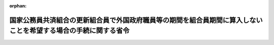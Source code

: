 .. _343M50000040064_19751120_350M50000040048:

:orphan:

================================================================================================================
国家公務員共済組合の更新組合員で外国政府職員等の期間を組合員期間に算入しないことを希望する場合の手続に関する省令
================================================================================================================

.. raw:: html
    
    
    <main id="contentsLaw" class="active">
    <div id="innerDocument" class="active">
    
    
    
    
    <div style="margin-bottom: 12px;">
    <div id="lawTitleNo" style="font-size: 1.067rem; font-weight: bold;" class="_shokanBoxParent">昭和四十三年大蔵省令第六十四号<div class="_shokanBox"></div>
    <div class="_inyoBox" id="_inyo_"></div>
    </div>
    <div id="lawTitle" style="margin-left: 3rem; font-size: 1.5rem; font-weight: bold; line-height: 1.25em;" class="_shokanBoxParent">
    <span data-xpath="">国家公務員共済組合の更新組合員で外国政府職員等の期間を組合員期間に算入しないことを希望する場合の手続に関する省令</span><div class="_shokanBox" id="_shokan_"><div class="_shokanBtnIcons"></div></div>
    <div class="_inyoBox" id="_inyo_"></div>
    </div>
    </div><section id="EnactStatement" class="active EnactStatement"><div class="_div_EnactStatement _shokanBoxParent" style="text-indent: 1em;">
    <span data-xpath="">国家公務員共済組合の更新組合員等で外国政府職員等の期間を有するものが申出をした場合における長期給付に関する措置等に関する政令（昭和四十三年政令第三百四十九号）第二条第一項の規定に基づき、国家公務員共済組合の更新組合員で外国政府職員等の期間を組合員期間に算入しないことを希望する場合の手続に関する省令を次のように定める。</span><div class="_shokanBox" id="_shokan_"><div class="_shokanBtnIcons"></div></div>
    <div class="_inyoBox" id="_inyo_"></div>
    </div></section><section id="MainProvision" class="active MainProvision"><section id="" class="active Article"><div style="margin-left: 1em; text-indent: -1em;" id="" class="_div_ArticleTitle _shokanBoxParent">
    <span style="font-weight: bold;">第一条</span>　<span data-xpath="">昭和四十二年度における旧令による共済組合等からの年金受給者のための特別措置法等の規定による年金の額の改定に関する法律等の一部を改正する法律（昭和四十三年法律第八十一号。以下「法」という。）附則第二条第三項に規定する更新組合員又は更新組合員であつた者が同項の申出をしようとする場合には、別紙様式第一号による外国政府職員等の期間を組合員期間に算入しないことの申立書を国家公務員共済組合の更新組合員等で外国政府職員等の期間を有するものが申出をした場合における長期給付に関する措置等に関する政令（以下「令」という。）第二条第一項に規定する申出の期限内に、国家公務員共済組合（以下「組合」という。）に提出しなければならない。</span><div class="_shokanBox" id="_shokan_"><div class="_shokanBtnIcons"></div></div>
    <div class="_inyoBox" id="_inyo_"></div>
    </div>
    <div style="margin-left: 1em; text-indent: -1em;" class="_div_ParagraphSentence _shokanBoxParent">
    <span style="font-weight: bold;">２</span>　<span data-xpath="">前項の場合において、同項に規定する者が法附則第二条第三項の申出に係る退職年金又は減額退職年金を国民金融公庫又は沖縄振興開発金融公庫に担保に供しているときは、前項の申立書に令第二条第一項の申出をすることについての国民金融公庫又は沖縄振興開発金融公庫の同意書を添えて、組合に提出しなければならない。</span><div class="_shokanBox" id="_shokan_"><div class="_shokanBtnIcons"></div></div>
    <div class="_inyoBox" id="_inyo_"></div>
    </div>
    <div style="margin-left: 1em; text-indent: -1em;" class="_div_ParagraphSentence _shokanBoxParent">
    <span style="font-weight: bold;">３</span>　<span data-xpath="">前二項の規定は、昭和四十二年度以後における国家公務員共済組合等からの年金の額の改定に関する法律等の一部を改正する法律（昭和四十六年法律第八十二号。以下「昭和四十六年法」という。）附則第五条第一項に規定する更新組合員又は更新組合員であつた者が同項の申出をしようとする場合について準用する。</span><span data-xpath="">この場合において、第一項中「別紙様式第一号」とあるのは「別紙様式第一号の二」と、「第二条第一項」とあるのは「第二条第四項において準用する同条第一項」と、前項中「前項」とあるのは「次項において準用する前項」と、「法附則第二条第三項」とあるのは「昭和四十六年法附則第五条第一項」と、「第二条第一項」とあるのは「第二条第四項において準用する同条第一項」と読み替えるものとする。</span><div class="_shokanBox" id="_shokan_"><div class="_shokanBtnIcons"></div></div>
    <div class="_inyoBox" id="_inyo_"></div>
    </div>
    <div style="margin-left: 1em; text-indent: -1em;" class="_div_ParagraphSentence _shokanBoxParent">
    <span style="font-weight: bold;">４</span>　<span data-xpath="">第一項及び第二項の規定は、昭和四十二年度以後における国家公務員共済組合等からの年金の額の改定に関する法律等の一部を改正する法律（昭和四十七年法律第八十一号。以下「昭和四十七年法」という。）附則第二条第一項に規定する更新組合員又は更新組合員であつた者が同項の申出をしようとする場合について準用する。</span><span data-xpath="">この場合において、第一項中「別紙様式第一号による外国政府職員等」とあるのは「別紙様式第一号の三による旧日本医療団職員等」と、「第二条第一項」とあるのは「第二条第五項において準用する同条第一項」と、第二項中「前項」とあるのは「第四項において準用する前項」と、「法附則第二条第三項」とあるのは「昭和四十七年法附則第二条第一項」と、「第二条第一項」とあるのは「第二条第五項において準用する同条第一項」と読み替えるものとする。</span><div class="_shokanBox" id="_shokan_"><div class="_shokanBtnIcons"></div></div>
    <div class="_inyoBox" id="_inyo_"></div>
    </div>
    <div style="margin-left: 1em; text-indent: -1em;" class="_div_ParagraphSentence _shokanBoxParent">
    <span style="font-weight: bold;">５</span>　<span data-xpath="">第一項及び第二項の規定は、昭和四十二年度以後における国家公務員共済組合等からの年金の額の改定に関する法律等の一部を改正する法律（昭和四十八年法律第六十二号。以下「昭和四十八年法」という。）附則第七条第一項に規定する更新組合員又は更新組合員であつた者が同項の申出をしようとする場合について準用する。</span><span data-xpath="">この場合において、第一項中「別紙様式第一号による外国政府職員等」とあるのは「別紙様式第一号の四による外国特殊機関職員」と、「第二条第一項」とあるのは「第二条第六項において準用する同条第一項」と、第二項中「前項」とあるのは「第五項において準用する前項」と、「法附則第二条第三項」とあるのは「昭和四十八年法附則第七条第一項」と、「第二条第一項」とあるのは「第二条第六項において準用する同条第一項」と読み替えるものとする。</span><div class="_shokanBox" id="_shokan_"><div class="_shokanBtnIcons"></div></div>
    <div class="_inyoBox" id="_inyo_"></div>
    </div>
    <div style="margin-left: 1em; text-indent: -1em;" class="_div_ParagraphSentence _shokanBoxParent">
    <span style="font-weight: bold;">６</span>　<span data-xpath="">第一項及び第二項の規定は、昭和四十二年度以後における国家公務員共済組合等からの年金の額の改定に関する法律等の一部を改正する法律（昭和四十九年法律第九十四号。以下「昭和四十九年法」という。）附則第七条に規定する更新組合員又は更新組合員であつた者が同条の申出をしようとする場合について準用する。</span><span data-xpath="">この場合において、第一項中「別紙様式第一号」とあるのは「別紙様式第一号の五」と、「第二条第一項」とあるのは「第二条第七項において準用する同条第一項」と、第二項中「前項」とあるのは「第六項において準用する前項」と、「法附則第二条第三項」とあるのは「昭和四十九年法附則第七条」と、「第二条第一項」とあるのは「第二条第七項において準用する同条第一項」と読み替えるものとする。</span><div class="_shokanBox" id="_shokan_"><div class="_shokanBtnIcons"></div></div>
    <div class="_inyoBox" id="_inyo_"></div>
    </div>
    <div style="margin-left: 1em; text-indent: -1em;" class="_div_ParagraphSentence _shokanBoxParent">
    <span style="font-weight: bold;">７</span>　<span data-xpath="">第一項及び第二項の規定は、昭和四十二年度以後における国家公務員共済組合等からの年金の額の改定に関する法律等の一部を改正する法律（昭和五十年法律第七十九号。以下「昭和五十年法」という。）附則第四条に規定する更新組合員又は更新組合員であつた者が同条の申出をしようとする場合について準用する。</span><span data-xpath="">この場合において、第一項中「別紙様式第一号による外国政府職員等」とあるのは「別紙様式第一号の六による準公務員」と、「第二条第一項」とあるのは「第二条第八項において準用する同条第一項」と、第二項中「前項」とあるのは「第七項において準用する前項」と、「法附則第二条第三項」とあるのは「昭和五十年法附則第四条」と、「第二条第一項」とあるのは「第二条第八項において準用する同条第一項」と読み替えるものとする。</span><div class="_shokanBox" id="_shokan_"><div class="_shokanBtnIcons"></div></div>
    <div class="_inyoBox" id="_inyo_"></div>
    </div></section><section id="" class="active Article"><div style="margin-left: 1em; text-indent: -1em;" id="" class="_div_ArticleTitle _shokanBoxParent">
    <span style="font-weight: bold;">第二条</span>　<span data-xpath="">法附則第二条第三項に規定する遺族が同項の申出をしようとする場合には、別紙様式第二号による外国政府職員等の期間を組合員期間に算入しないことの申立書を令第二条第一項に規定する申立の期限内に、組合に提出しなければならない。</span><div class="_shokanBox" id="_shokan_"><div class="_shokanBtnIcons"></div></div>
    <div class="_inyoBox" id="_inyo_"></div>
    </div>
    <div style="margin-left: 1em; text-indent: -1em;" class="_div_ParagraphSentence _shokanBoxParent">
    <span style="font-weight: bold;">２</span>　<span data-xpath="">前項の場合において、法附則第二条第三項の規定の適用を受ける同順位の遺族が二人以上あるときは、そのうちの一人を代表者と定め、その代表者が前項の申立書に同順位の遺族全員の同意書を添えて、組合に提出しなければならない。</span><div class="_shokanBox" id="_shokan_"><div class="_shokanBtnIcons"></div></div>
    <div class="_inyoBox" id="_inyo_"></div>
    </div>
    <div style="margin-left: 1em; text-indent: -1em;" class="_div_ParagraphSentence _shokanBoxParent">
    <span style="font-weight: bold;">３</span>　<span data-xpath="">前条第二項の規定は、第一項の場合について準用する。</span><span data-xpath="">この場合において、同条第二項中「退職年金又は減額退職年金」とあるのは、「遺族年金」と読み替えるものとする。</span><div class="_shokanBox" id="_shokan_"><div class="_shokanBtnIcons"></div></div>
    <div class="_inyoBox" id="_inyo_"></div>
    </div>
    <div style="margin-left: 1em; text-indent: -1em;" class="_div_ParagraphSentence _shokanBoxParent">
    <span style="font-weight: bold;">４</span>　<span data-xpath="">前三項の規定は、昭和四十六年法附則第五条第一項に規定する遺族が同項の申出をしようとする場合について準用する。</span><span data-xpath="">この場合において、第一項中「別紙様式第二号」とあるのは「別紙様式第二号の二」と、「第二条第一項」とあるのは「第二条第四項において準用する同条第一項」と、第二項中「前項」とあるのは「第四項において準用する前項」と、「法附則第二条第三項」とあるのは「昭和四十六年法附則第五条第一項」と、前項中「前条第二項」とあるのは「前条第三項において準用する同条第二項」と、「同条第二項」とあるのは「同条第三項において準用する同条第二項」と読み替えるものとする。</span><div class="_shokanBox" id="_shokan_"><div class="_shokanBtnIcons"></div></div>
    <div class="_inyoBox" id="_inyo_"></div>
    </div>
    <div style="margin-left: 1em; text-indent: -1em;" class="_div_ParagraphSentence _shokanBoxParent">
    <span style="font-weight: bold;">５</span>　<span data-xpath="">第一項から第三項までの規定は、昭和四十七年法附則第二条第一項に規定する遺族が同項の申出をしようとする場合について準用する。</span><span data-xpath="">この場合において、第一項中「別紙様式第二号」とあるのは「別紙様式第二号の三」と、「外国政府職員等」とあるのは「旧日本医療団職員等」と、「第二条第一項」とあるのは「第二条第五項において準用する同条第一項」と、第二項中「前項」とあるのは「第五項において準用する前項」と、「法附則第二条第三項」とあるのは「昭和四十七年法附則第二条第一項」と、第三項中「前条第二項」とあるのは「前条第四項において準用する同条第二項」と、「同条第二項」とあるのは「同条第四項において準用する同条第二項」と読み替えるものとする。</span><div class="_shokanBox" id="_shokan_"><div class="_shokanBtnIcons"></div></div>
    <div class="_inyoBox" id="_inyo_"></div>
    </div>
    <div style="margin-left: 1em; text-indent: -1em;" class="_div_ParagraphSentence _shokanBoxParent">
    <span style="font-weight: bold;">６</span>　<span data-xpath="">第一項から第三項までの規定は、昭和四十八年法附則第七条第一項に規定する遺族が同項の申出をしようとする場合について準用する。</span><span data-xpath="">この場合において、第一項中「別紙様式第二号」とあるのは「別紙様式第二号の四」と、「外国政府職員等」とあるのは「外国特殊機関職員」と、「第二条第一項」とあるのは「第二条第六項において準用する同条第一項」と、第二項中「前項」とあるのは「第六項において準用する前項」と、「法附則第二条第三項」とあるのは「昭和四十八年法附則第七条第一項」と、第三項中「前条第二項」とあるのは「前条第五項において準用する同条第二項」と、「同条第二項」とあるのは「同条第五項において準用する同条第二項」と読み替えるものとする。</span><div class="_shokanBox" id="_shokan_"><div class="_shokanBtnIcons"></div></div>
    <div class="_inyoBox" id="_inyo_"></div>
    </div>
    <div style="margin-left: 1em; text-indent: -1em;" class="_div_ParagraphSentence _shokanBoxParent">
    <span style="font-weight: bold;">７</span>　<span data-xpath="">第一項から第三項までの規定は、昭和四十九年法附則第七条に規定する遺族が同条の申出をしようとする場合について準用する。</span><span data-xpath="">この場合において、第一項中「別紙様式第二号」とあるのは「別紙様式第二号の五」と、「第二条第一項」とあるのは「第二条第七項において準用する同条第一項」と、第二項中「前項」とあるのは「第七項において準用する前項」と、「法附則第二条第三項」とあるのは「昭和四十九年法附則第七条」と、第三項中「前条第二項」とあるのは「前条第六項において準用する同条第二項」と、「同条第二項」とあるのは「同条第六項において準用する同条第二項」と読み替えるものとする。</span><div class="_shokanBox" id="_shokan_"><div class="_shokanBtnIcons"></div></div>
    <div class="_inyoBox" id="_inyo_"></div>
    </div>
    <div style="margin-left: 1em; text-indent: -1em;" class="_div_ParagraphSentence _shokanBoxParent">
    <span style="font-weight: bold;">８</span>　<span data-xpath="">第一項から第三項までの規定は、昭和五十年法附則第四条に規定する遺族が同条の申出をしようとする場合について準用する。</span><span data-xpath="">この場合において、第一項中「別紙様式第二号」とあるのは「別紙様式第二号の六」と、「外国政府職員等」とあるのは「準公務員」と「第二条第一項」とあるのは「第二条第八項において準用する同条第一項」と、第二項中「前項」とあるのは「第八項において準用する前項」と、「法附則第二条第三項」とあるのは「昭和五十年法附則第四条」と、第三項中「前条第二項」とあるのは「前条第七項において準用する同条第二項」と、「同条第二項」とあるのは「同条第七項において準用する同条第二項」と読み替えるものとする。</span><div class="_shokanBox" id="_shokan_"><div class="_shokanBtnIcons"></div></div>
    <div class="_inyoBox" id="_inyo_"></div>
    </div></section></section><section id="" class="active SupplProvision"><div class="_div_SupplProvisionLabel SupplProvisionLabel _shokanBoxParent" style="margin-bottom: 10px; margin-left: 3em; font-weight: bold;">
    <span data-xpath="">附　則</span><div class="_shokanBox" id="_shokan_"><div class="_shokanBtnIcons"></div></div>
    <div class="_inyoBox" id="_inyo_"></div>
    </div>
    <section class="active Paragraph"><div style="text-indent: 1em;" class="_div_ParagraphSentence _shokanBoxParent">
    <span data-xpath="">この省令は、昭和四十四年一月一日から施行する。</span><div class="_shokanBox" id="_shokan_"><div class="_shokanBtnIcons"></div></div>
    <div class="_inyoBox" id="_inyo_"></div>
    </div></section></section><section id="" class="active SupplProvision"><div class="_div_SupplProvisionLabel SupplProvisionLabel _shokanBoxParent" style="margin-bottom: 10px; margin-left: 3em; font-weight: bold;">
    <span data-xpath="">附　則</span>　（昭和四六年一〇月一日大蔵省令第七二号）<div class="_shokanBox" id="_shokan_"><div class="_shokanBtnIcons"></div></div>
    <div class="_inyoBox" id="_inyo_"></div>
    </div>
    <section class="active Paragraph"><div style="text-indent: 1em;" class="_div_ParagraphSentence _shokanBoxParent">
    <span data-xpath="">この省令は、公布の日から施行する。</span><div class="_shokanBox" id="_shokan_"><div class="_shokanBtnIcons"></div></div>
    <div class="_inyoBox" id="_inyo_"></div>
    </div></section></section><section id="" class="active SupplProvision"><div class="_div_SupplProvisionLabel SupplProvisionLabel _shokanBoxParent" style="margin-bottom: 10px; margin-left: 3em; font-weight: bold;">
    <span data-xpath="">附　則</span>　（昭和四七年九月三〇日大蔵省令第七三号）<div class="_shokanBox" id="_shokan_"><div class="_shokanBtnIcons"></div></div>
    <div class="_inyoBox" id="_inyo_"></div>
    </div>
    <section class="active Paragraph"><div style="text-indent: 1em;" class="_div_ParagraphSentence _shokanBoxParent">
    <span data-xpath="">この省令は、昭和四十七年十月一日から施行する。</span><div class="_shokanBox" id="_shokan_"><div class="_shokanBtnIcons"></div></div>
    <div class="_inyoBox" id="_inyo_"></div>
    </div></section></section><section id="" class="active SupplProvision"><div class="_div_SupplProvisionLabel SupplProvisionLabel _shokanBoxParent" style="margin-bottom: 10px; margin-left: 3em; font-weight: bold;">
    <span data-xpath="">附　則</span>　（昭和四八年一〇月一日大蔵省令第四八号）<div class="_shokanBox" id="_shokan_"><div class="_shokanBtnIcons"></div></div>
    <div class="_inyoBox" id="_inyo_"></div>
    </div>
    <section class="active Paragraph"><div style="text-indent: 1em;" class="_div_ParagraphSentence _shokanBoxParent">
    <span data-xpath="">この省令は、公布の日から施行する。</span><div class="_shokanBox" id="_shokan_"><div class="_shokanBtnIcons"></div></div>
    <div class="_inyoBox" id="_inyo_"></div>
    </div></section></section><section id="" class="active SupplProvision"><div class="_div_SupplProvisionLabel SupplProvisionLabel _shokanBoxParent" style="margin-bottom: 10px; margin-left: 3em; font-weight: bold;">
    <span data-xpath="">附　則</span>　（昭和四九年八月三一日大蔵省令第五一号）<div class="_shokanBox" id="_shokan_"><div class="_shokanBtnIcons"></div></div>
    <div class="_inyoBox" id="_inyo_"></div>
    </div>
    <section class="active Paragraph"><div style="text-indent: 1em;" class="_div_ParagraphSentence _shokanBoxParent">
    <span data-xpath="">この省令は、昭和四十九年九月一日から施行する。</span><div class="_shokanBox" id="_shokan_"><div class="_shokanBtnIcons"></div></div>
    <div class="_inyoBox" id="_inyo_"></div>
    </div></section></section><section id="" class="active SupplProvision"><div class="_div_SupplProvisionLabel SupplProvisionLabel _shokanBoxParent" style="margin-bottom: 10px; margin-left: 3em; font-weight: bold;">
    <span data-xpath="">附　則</span>　（昭和五〇年一一月二〇日大蔵省令第四八号）<div class="_shokanBox" id="_shokan_"><div class="_shokanBtnIcons"></div></div>
    <div class="_inyoBox" id="_inyo_"></div>
    </div>
    <section class="active Paragraph"><div style="text-indent: 1em;" class="_div_ParagraphSentence _shokanBoxParent">
    <span data-xpath="">この省令は、公布の日から施行する。</span><div class="_shokanBox" id="_shokan_"><div class="_shokanBtnIcons"></div></div>
    <div class="_inyoBox" id="_inyo_"></div>
    </div></section></section><section id="" class="active AppdxStyle"><div style="font-weight:600;" class="_div_AppdxStyleTitle _shokanBoxParent">別紙様式第１号<div class="_shokanBox" id="_shokan_"><div class="_shokanBtnIcons"></div></div>
    <div class="_inyoBox" id="_inyo_"></div>
    </div>
    <div>
              <a href="/./pict/S43F03401000064-001.pdf" target="_blank" style="margin-left:2em;" class="fig_pdf_icon"></a>
            </div></section><section id="" class="active AppdxStyle"><div style="font-weight:600;" class="_div_AppdxStyleTitle _shokanBoxParent">別紙様式第１号の２<div class="_shokanBox" id="_shokan_"><div class="_shokanBtnIcons"></div></div>
    <div class="_inyoBox" id="_inyo_"></div>
    </div>
    <div>
              <a href="/./pict/S43F03401000064-002.pdf" target="_blank" style="margin-left:2em;" class="fig_pdf_icon"></a>
            </div></section><section id="" class="active AppdxStyle"><div style="font-weight:600;" class="_div_AppdxStyleTitle _shokanBoxParent">別紙様式第１号の３<div class="_shokanBox" id="_shokan_"><div class="_shokanBtnIcons"></div></div>
    <div class="_inyoBox" id="_inyo_"></div>
    </div>
    <div>
              <a href="/./pict/S43F03401000064-003.pdf" target="_blank" style="margin-left:2em;" class="fig_pdf_icon"></a>
            </div></section><section id="" class="active AppdxStyle"><div style="font-weight:600;" class="_div_AppdxStyleTitle _shokanBoxParent">別紙様式第１号の４<div class="_shokanBox" id="_shokan_"><div class="_shokanBtnIcons"></div></div>
    <div class="_inyoBox" id="_inyo_"></div>
    </div>
    <div>
              <a href="/./pict/S43F03401000064-004.pdf" target="_blank" style="margin-left:2em;" class="fig_pdf_icon"></a>
            </div></section><section id="" class="active AppdxStyle"><div style="font-weight:600;" class="_div_AppdxStyleTitle _shokanBoxParent">別紙様式第１号の５<div class="_shokanBox" id="_shokan_"><div class="_shokanBtnIcons"></div></div>
    <div class="_inyoBox" id="_inyo_"></div>
    </div>
    <div>
              <a href="/./pict/S43F03401000064-005.pdf" target="_blank" style="margin-left:2em;" class="fig_pdf_icon"></a>
            </div></section><section id="" class="active AppdxStyle"><div style="font-weight:600;" class="_div_AppdxStyleTitle _shokanBoxParent">別紙様式第１号の６<div class="_shokanBox" id="_shokan_"><div class="_shokanBtnIcons"></div></div>
    <div class="_inyoBox" id="_inyo_"></div>
    </div>
    <div>
              <a href="/./pict/S43F03401000064-006.pdf" target="_blank" style="margin-left:2em;" class="fig_pdf_icon"></a>
            </div></section><section id="" class="active AppdxStyle"><div style="font-weight:600;" class="_div_AppdxStyleTitle _shokanBoxParent">別紙様式第２号<div class="_shokanBox" id="_shokan_"><div class="_shokanBtnIcons"></div></div>
    <div class="_inyoBox" id="_inyo_"></div>
    </div>
    <div>
              <a href="/./pict/S43F03401000064-007.pdf" target="_blank" style="margin-left:2em;" class="fig_pdf_icon"></a>
            </div></section><section id="" class="active AppdxStyle"><div style="font-weight:600;" class="_div_AppdxStyleTitle _shokanBoxParent">別紙様式第２号の２<div class="_shokanBox" id="_shokan_"><div class="_shokanBtnIcons"></div></div>
    <div class="_inyoBox" id="_inyo_"></div>
    </div>
    <div>
              <a href="/./pict/S43F03401000064-008.pdf" target="_blank" style="margin-left:2em;" class="fig_pdf_icon"></a>
            </div></section><section id="" class="active AppdxStyle"><div style="font-weight:600;" class="_div_AppdxStyleTitle _shokanBoxParent">別紙様式第２号の３<div class="_shokanBox" id="_shokan_"><div class="_shokanBtnIcons"></div></div>
    <div class="_inyoBox" id="_inyo_"></div>
    </div>
    <div>
              <a href="/./pict/S43F03401000064-009.pdf" target="_blank" style="margin-left:2em;" class="fig_pdf_icon"></a>
            </div></section><section id="" class="active AppdxStyle"><div style="font-weight:600;" class="_div_AppdxStyleTitle _shokanBoxParent">別紙様式第２号の４<div class="_shokanBox" id="_shokan_"><div class="_shokanBtnIcons"></div></div>
    <div class="_inyoBox" id="_inyo_"></div>
    </div>
    <div>
              <a href="/./pict/S43F03401000064-010.pdf" target="_blank" style="margin-left:2em;" class="fig_pdf_icon"></a>
            </div></section><section id="" class="active AppdxStyle"><div style="font-weight:600;" class="_div_AppdxStyleTitle _shokanBoxParent">別紙様式第２号の５<div class="_shokanBox" id="_shokan_"><div class="_shokanBtnIcons"></div></div>
    <div class="_inyoBox" id="_inyo_"></div>
    </div>
    <div>
              <a href="/./pict/S43F03401000064-011.pdf" target="_blank" style="margin-left:2em;" class="fig_pdf_icon"></a>
            </div></section><section id="" class="active AppdxStyle"><div style="font-weight:600;" class="_div_AppdxStyleTitle _shokanBoxParent">別紙様式第２号の６<div class="_shokanBox" id="_shokan_"><div class="_shokanBtnIcons"></div></div>
    <div class="_inyoBox" id="_inyo_"></div>
    </div>
    <div>
              <a href="/./pict/S43F03401000064-012.pdf" target="_blank" style="margin-left:2em;" class="fig_pdf_icon"></a>
            </div></section>
    
    
    
    
    
    </div>
    </main>
    
    
